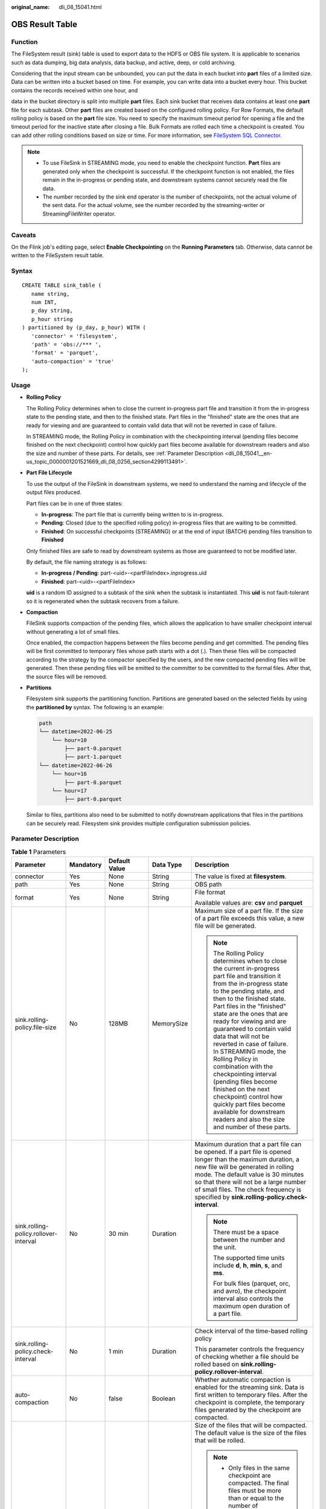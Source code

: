 :original_name: dli_08_15041.html

.. _dli_08_15041:

OBS Result Table
================

Function
--------

The FileSystem result (sink) table is used to export data to the HDFS or OBS file system. It is applicable to scenarios such as data dumping, big data analysis, data backup, and active, deep, or cold archiving.

Considering that the input stream can be unbounded, you can put the data in each bucket into **part** files of a limited size. Data can be written into a bucket based on time. For example, you can write data into a bucket every hour. This bucket contains the records received within one hour, and

data in the bucket directory is split into multiple **part** files. Each sink bucket that receives data contains at least one **part** file for each subtask. Other **part** files are created based on the configured rolling policy. For Row Formats, the default rolling policy is based on the **part** file size. You need to specify the maximum timeout period for opening a file and the timeout period for the inactive state after closing a file. Bulk Formats are rolled each time a checkpoint is created. You can add other rolling conditions based on size or time. For more information, see `FileSystem SQL Connector <https://nightlies.apache.org/flink/flink-docs-release-1.15/zh/docs/connectors/table/filesystem/>`__.

.. note::

   -  To use FileSink in STREAMING mode, you need to enable the checkpoint function. **Part** files are generated only when the checkpoint is successful. If the checkpoint function is not enabled, the files remain in the in-progress or pending state, and downstream systems cannot securely read the file data.
   -  The number recorded by the sink end operator is the number of checkpoints, not the actual volume of the sent data. For the actual volume, see the number recorded by the streaming-writer or StreamingFileWriter operator.

Caveats
-------

On the Flink job's editing page, select **Enable Checkpointing** on the **Running Parameters** tab. Otherwise, data cannot be written to the FileSystem result table.

Syntax
------

::

   CREATE TABLE sink_table (
      name string,
      num INT,
      p_day string,
      p_hour string
   ) partitioned by (p_day, p_hour) WITH (
      'connector' = 'filesystem',
      'path' = 'obs://*** ',
      'format' = 'parquet',
      'auto-compaction' = 'true'
   );

Usage
-----

-  **Rolling Policy**

   The Rolling Policy determines when to close the current in-progress part file and transition it from the in-progress state to the pending state, and then to the finished state. Part files in the "finished" state are the ones that are ready for viewing and are guaranteed to contain valid data that will not be reverted in case of failure.

   In STREAMING mode, the Rolling Policy in combination with the checkpointing interval (pending files become finished on the next checkpoint) control how quickly part files become available for downstream readers and also the size and number of these parts. For details, see :ref:`Parameter Description <dli_08_15041__en-us_topic_0000001201521669_dli_08_0256_section4299113491>`.

-  **Part File Lifecycle**

   To use the output of the FileSink in downstream systems, we need to understand the naming and lifecycle of the output files produced.

   Part files can be in one of three states:

   -  **In-progress**: The part file that is currently being written to is in-progress.
   -  **Pending**: Closed (due to the specified rolling policy) in-progress files that are waiting to be committed.
   -  **Finished**: On successful checkpoints (STREAMING) or at the end of input (BATCH) pending files transition to **Finished**

   Only finished files are safe to read by downstream systems as those are guaranteed to not be modified later.

   By default, the file naming strategy is as follows:

   -  **In-progress / Pending**: part-<uid>-<partFileIndex>.inprogress.uid
   -  **Finished**: part-<uid>-<partFileIndex>

   **uid** is a random ID assigned to a subtask of the sink when the subtask is instantiated. This **uid** is not fault-tolerant so it is regenerated when the subtask recovers from a failure.

-  **Compaction**

   FileSink supports compaction of the pending files, which allows the application to have smaller checkpoint interval without generating a lot of small files.

   Once enabled, the compaction happens between the files become pending and get committed. The pending files will be first committed to temporary files whose path starts with a dot (.). Then these files will be compacted according to the strategy by the compactor specified by the users, and the new compacted pending files will be generated. Then these pending files will be emitted to the committer to be committed to the formal files. After that, the source files will be removed.

-  **Partitions**

   Filesystem sink supports the partitioning function. Partitions are generated based on the selected fields by using the **partitioned by** syntax. The following is an example:

   .. code-block::

      path
      └── datetime=2022-06-25
          └── hour=10
              ├── part-0.parquet
              ├── part-1.parquet
      └── datetime=2022-06-26
          └── hour=16
              ├── part-0.parquet
          └── hour=17
              ├── part-0.parquet

   Similar to files, partitions also need to be submitted to notify downstream applications that files in the partitions can be securely read. Filesystem sink provides multiple configuration submission policies.

.. _dli_08_15041__en-us_topic_0000001201521669_dli_08_0256_section4299113491:

Parameter Description
---------------------

.. table:: **Table 1** Parameters

   +---------------------------------------+-------------+-------------------------------------------+-------------+-----------------------------------------------------------------------------------------------------------------------------------------------------------------------------------------------------------------------------------------------------------------------------------------------------------------------------------------------------------------------------------------------------------------------------------------------------------------------------------------------------------------------------------------------------------------------------------------------------------------------+
   | Parameter                             | Mandatory   | Default Value                             | Data Type   | Description                                                                                                                                                                                                                                                                                                                                                                                                                                                                                                                                                                                                           |
   +=======================================+=============+===========================================+=============+=======================================================================================================================================================================================================================================================================================================================================================================================================================================================================================================================================================================================================================+
   | connector                             | Yes         | None                                      | String      | The value is fixed at **filesystem**.                                                                                                                                                                                                                                                                                                                                                                                                                                                                                                                                                                                 |
   +---------------------------------------+-------------+-------------------------------------------+-------------+-----------------------------------------------------------------------------------------------------------------------------------------------------------------------------------------------------------------------------------------------------------------------------------------------------------------------------------------------------------------------------------------------------------------------------------------------------------------------------------------------------------------------------------------------------------------------------------------------------------------------+
   | path                                  | Yes         | None                                      | String      | OBS path                                                                                                                                                                                                                                                                                                                                                                                                                                                                                                                                                                                                              |
   +---------------------------------------+-------------+-------------------------------------------+-------------+-----------------------------------------------------------------------------------------------------------------------------------------------------------------------------------------------------------------------------------------------------------------------------------------------------------------------------------------------------------------------------------------------------------------------------------------------------------------------------------------------------------------------------------------------------------------------------------------------------------------------+
   | format                                | Yes         | None                                      | String      | File format                                                                                                                                                                                                                                                                                                                                                                                                                                                                                                                                                                                                           |
   |                                       |             |                                           |             |                                                                                                                                                                                                                                                                                                                                                                                                                                                                                                                                                                                                                       |
   |                                       |             |                                           |             | Available values are: **csv** and **parquet**                                                                                                                                                                                                                                                                                                                                                                                                                                                                                                                                                                         |
   +---------------------------------------+-------------+-------------------------------------------+-------------+-----------------------------------------------------------------------------------------------------------------------------------------------------------------------------------------------------------------------------------------------------------------------------------------------------------------------------------------------------------------------------------------------------------------------------------------------------------------------------------------------------------------------------------------------------------------------------------------------------------------------+
   | sink.rolling-policy.file-size         | No          | 128MB                                     | MemorySize  | Maximum size of a part file. If the size of a part file exceeds this value, a new file will be generated.                                                                                                                                                                                                                                                                                                                                                                                                                                                                                                             |
   |                                       |             |                                           |             |                                                                                                                                                                                                                                                                                                                                                                                                                                                                                                                                                                                                                       |
   |                                       |             |                                           |             | .. note::                                                                                                                                                                                                                                                                                                                                                                                                                                                                                                                                                                                                             |
   |                                       |             |                                           |             |                                                                                                                                                                                                                                                                                                                                                                                                                                                                                                                                                                                                                       |
   |                                       |             |                                           |             |    The Rolling Policy determines when to close the current in-progress part file and transition it from the in-progress state to the pending state, and then to the finished state. Part files in the "finished" state are the ones that are ready for viewing and are guaranteed to contain valid data that will not be reverted in case of failure. In STREAMING mode, the Rolling Policy in combination with the checkpointing interval (pending files become finished on the next checkpoint) control how quickly part files become available for downstream readers and also the size and number of these parts. |
   +---------------------------------------+-------------+-------------------------------------------+-------------+-----------------------------------------------------------------------------------------------------------------------------------------------------------------------------------------------------------------------------------------------------------------------------------------------------------------------------------------------------------------------------------------------------------------------------------------------------------------------------------------------------------------------------------------------------------------------------------------------------------------------+
   | sink.rolling-policy.rollover-interval | No          | 30 min                                    | Duration    | Maximum duration that a part file can be opened. If a part file is opened longer than the maximum duration, a new file will be generated in rolling mode. The default value is 30 minutes so that there will not be a large number of small files. The check frequency is specified by **sink.rolling-policy.check-interval**.                                                                                                                                                                                                                                                                                        |
   |                                       |             |                                           |             |                                                                                                                                                                                                                                                                                                                                                                                                                                                                                                                                                                                                                       |
   |                                       |             |                                           |             | .. note::                                                                                                                                                                                                                                                                                                                                                                                                                                                                                                                                                                                                             |
   |                                       |             |                                           |             |                                                                                                                                                                                                                                                                                                                                                                                                                                                                                                                                                                                                                       |
   |                                       |             |                                           |             |    There must be a space between the number and the unit.                                                                                                                                                                                                                                                                                                                                                                                                                                                                                                                                                             |
   |                                       |             |                                           |             |                                                                                                                                                                                                                                                                                                                                                                                                                                                                                                                                                                                                                       |
   |                                       |             |                                           |             |    The supported time units include **d**, **h**, **min**, **s**, and **ms**.                                                                                                                                                                                                                                                                                                                                                                                                                                                                                                                                         |
   |                                       |             |                                           |             |                                                                                                                                                                                                                                                                                                                                                                                                                                                                                                                                                                                                                       |
   |                                       |             |                                           |             |    For bulk files (parquet, orc, and avro), the checkpoint interval also controls the maximum open duration of a part file.                                                                                                                                                                                                                                                                                                                                                                                                                                                                                           |
   +---------------------------------------+-------------+-------------------------------------------+-------------+-----------------------------------------------------------------------------------------------------------------------------------------------------------------------------------------------------------------------------------------------------------------------------------------------------------------------------------------------------------------------------------------------------------------------------------------------------------------------------------------------------------------------------------------------------------------------------------------------------------------------+
   | sink.rolling-policy.check-interval    | No          | 1 min                                     | Duration    | Check interval of the time-based rolling policy                                                                                                                                                                                                                                                                                                                                                                                                                                                                                                                                                                       |
   |                                       |             |                                           |             |                                                                                                                                                                                                                                                                                                                                                                                                                                                                                                                                                                                                                       |
   |                                       |             |                                           |             | This parameter controls the frequency of checking whether a file should be rolled based on **sink.rolling-policy.rollover-interval**.                                                                                                                                                                                                                                                                                                                                                                                                                                                                                 |
   +---------------------------------------+-------------+-------------------------------------------+-------------+-----------------------------------------------------------------------------------------------------------------------------------------------------------------------------------------------------------------------------------------------------------------------------------------------------------------------------------------------------------------------------------------------------------------------------------------------------------------------------------------------------------------------------------------------------------------------------------------------------------------------+
   | auto-compaction                       | No          | false                                     | Boolean     | Whether automatic compaction is enabled for the streaming sink. Data is first written to temporary files. After the checkpoint is complete, the temporary files generated by the checkpoint are compacted.                                                                                                                                                                                                                                                                                                                                                                                                            |
   +---------------------------------------+-------------+-------------------------------------------+-------------+-----------------------------------------------------------------------------------------------------------------------------------------------------------------------------------------------------------------------------------------------------------------------------------------------------------------------------------------------------------------------------------------------------------------------------------------------------------------------------------------------------------------------------------------------------------------------------------------------------------------------+
   | compaction.file-size                  | No          | Size of **sink.rolling-policy.file-size** | MemorySize  | Size of the files that will be compacted. The default value is the size of the files that will be rolled.                                                                                                                                                                                                                                                                                                                                                                                                                                                                                                             |
   |                                       |             |                                           |             |                                                                                                                                                                                                                                                                                                                                                                                                                                                                                                                                                                                                                       |
   |                                       |             |                                           |             | .. note::                                                                                                                                                                                                                                                                                                                                                                                                                                                                                                                                                                                                             |
   |                                       |             |                                           |             |                                                                                                                                                                                                                                                                                                                                                                                                                                                                                                                                                                                                                       |
   |                                       |             |                                           |             |    -  Only files in the same checkpoint are compacted. The final files must be more than or equal to the number of checkpoints.                                                                                                                                                                                                                                                                                                                                                                                                                                                                                       |
   |                                       |             |                                           |             |    -  If the compaction takes a long time, back pressure may occur and the checkpointing may be prolonged.                                                                                                                                                                                                                                                                                                                                                                                                                                                                                                            |
   |                                       |             |                                           |             |    -  After this function is enabled, final files are generated during checkpoint and a new file is opened to receive the data generated at the next checkpoint.                                                                                                                                                                                                                                                                                                                                                                                                                                                      |
   +---------------------------------------+-------------+-------------------------------------------+-------------+-----------------------------------------------------------------------------------------------------------------------------------------------------------------------------------------------------------------------------------------------------------------------------------------------------------------------------------------------------------------------------------------------------------------------------------------------------------------------------------------------------------------------------------------------------------------------------------------------------------------------+

Example 1
---------

Use datagen to randomly generate data and write the data into the **fileName** directory in the OBS bucket **bucketName**. The generation time of a file is related to the checkpoint. If the file is open for 30 minutes or more, or if it exceeds 128 MB in size, a new file will be created.

.. code-block::

   create table orders(
     name string,
     num INT
   ) with (
     'connector' = 'datagen',
     'rows-per-second' = '100',
     'fields.name.kind' = 'random',
     'fields.name.length' = '5'
   );

   CREATE TABLE sink_table (
      name string,
      num INT
   ) WITH (
      'connector' = 'filesystem',
      'path' = 'obs://bucketName/fileName',
      'format' = 'csv',
      'sink.rolling-policy.file-size'='128m',
      'sink.rolling-policy.rollover-interval'='30 min'
   );
   INSERT into sink_table SELECT * from orders;

Example 2
---------

Use datagen to randomly generate data and write the data into the **fileName** directory in the OBS bucket **bucketName**. The file generation time is relevant to the checkpoint. When the checkpoint interval is reached or the file size reaches 100 MB, a new file is generated.

.. code-block::

   create table orders(
     name string,
     num INT
   ) with (
     'connector' = 'datagen',
     'rows-per-second' = '100',
     'fields.name.kind' = 'random',
     'fields.name.length' = '5'
   );

   CREATE TABLE sink_table (
      name string,
      num INT
   ) WITH (
      'connector' = 'filesystem',
      'path' = 'obs://bucketName/fileName',
      'format' = 'parquet',
      'sink.rolling-policy.file-size'='128m',
      'sink.rolling-policy.rollover-interval'='30 min',
      'auto-compaction'='true',
      'compaction.file-size'='100m'

   );
   INSERT into sink_table SELECT * from orders;
